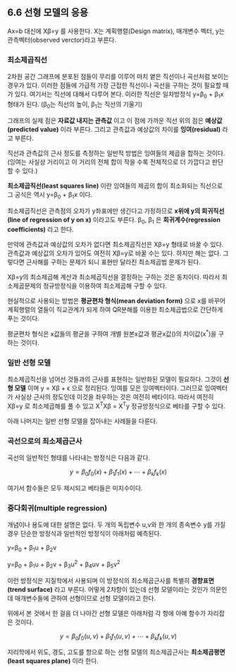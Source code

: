** 6.6 선형 모델의 응용
   Ax=b 대신에 X\beta=y 를 사용한다.
   X는 계획행렬(Design matrix), \beta는 매개변수 벡터, y는 관측벡터(observed verctor)라고 부른다.
*** 최소제곱직선
    2차원 공간 그래프에 분포된 점들이 무리를 이루어 마치 옅은 직선이나 곡선처럼 보이는 경우가 있다.
    이러한 점들에 가급적 가장 근접한 직선이나 곡선을 구하는 것이 필요할 때가 있다.
    여기서는 직선에 대해서 다루어 본다.
    이러한 직선은 일차방정식 y=\beta_{0} + \beta_{1}x 형태가 된다.
    (\beta_{0}는 직선의 높이, \beta_{1}는 직선의 기울기)
    
    그래프의 실제 점은 *자료값 내지는 관측값* 이고 
    이 점에 가까운 직선 위의 점은 *예상값(predicted value)* 이라 부른다.
    그리고 관측값과 예상값의 차이를 *잉여(residual)* 라고 부른다.

    직선과 관측값의 근사 정도를 측정하는 일반적 방법은 잉여들의 제곱을 합하는 것이다.
    (잉여는 사실상 거리이고 이 거리의 전체 합이 작을 수록 전체적으로 더 가깝다고 판단 할 수 있다.)

    *최소제곱직선(least squares line)* 이란 잉여들의 제곱의 합이 최소화되는 직선으로 
    그 공식은 역시 y=\beta_{0} + \beta_{1}x 이다.

    최소제곱직선은 관측점의 오차가 y좌표에만 생긴다고 가정하므로
    *x위에 y의 회귀직선(line of regression of y on x)* 이라고도 부른다.
    \beta_{0}, \beta_{1} 은 *회귀계수(regression coefficients)* 라고 한다.

    만약에 관측값과 예상값의 오차가 없다면 최소제곱직선은 X\beta=y 형태로 바꿀 수 있다.
    관측값과 예상값의 오차가 있어도 여전히 X\beta=y로 바꿀 수는 있다.
    하지만 해는 없다. 그렇다면 근사해를 구하는 문제가 되니 표현만 달라진 최소제곱법 문제가 된다.
    
    X\beta=y의 최소제곱해 계산과 최소제곱직선을 결정하는 \beta를 구하는 것은 동치이다.
    따라서 최소제곱문제의 정규방정식을 이용하여 최소제곱해 \beta를 구할 수 있다.
 
    현실적으로 사용되는 방법은 *평균편차 형식(mean deviation form)* 으로 x를 바꾸어 
    계획행렬의 열들이 직교관계가 되게 하여 QR분해를 이용한 최소제곱법으로 간단하게 푸는 것이다.

    평균편차 형식은 x값들의 평균을 구하여 개별 원본x값과 평균x값(\overline{x})의 차이값(x^{*})을 구하는 것이다.

*** 일반 선형 모델
    최소제곱직선을 넘어선 것들과의 근사를 표현하는 일반화된 모델이 필요하다.
    그것이 *선형 모델* 이며 y = X\beta + \epsilon 으로 정리된다.
    \epsilon이 잉여를 모은 잉여벡터이다.
    그러므로 잉여벡터가 사실상 근사의 정도인데 
    이것을 좌우하는 것은 여전히 베타이다.
    따라서 여전히 X\beta=y 로 최소제곱해를 풀 수 있고
    X^{T}X\beta = X^{T}y 정규방정식으로 베타를 구할 수 있다.

    아래 나머지는 일반 선형 모델을 잡아내는 사례들을 다룬다.

*** 곡선으로의 최소제곱근사
    곡선의 일반적인 형태를 나타내는 방정식은 다음과 같다.

      \[ y = \beta_{0}f_{0}(x) + \beta_{1}f_{1}(x) + \cdots + \beta_{k}f_{k}(x) \]

    여기서 함수들은 모두 제시되고 베타들은 미지수이다.  

*** 중다회귀(multiple regression)
    개념이나 용도에 대한 설명은 없다.
    두 개의 독립변수 u,v와 한 개의 종속변수 y를 가질 경우 단순한 방정식과 일반적인 방정식이 아래처럼 예측된다.

       y=\beta_{0} + \beta_{1}u + \beta_{2}v

       y=\beta_{0} + \beta_{1}u + \beta_{2}v + \beta_{3}u^{2} + \beta_{4}uv + \beta_{5}v^{2} 

    이런 방정식은 지질학에서 사용되며 이 방정식의 최소제곱근사를 특별히 *경향표면(trend surface)* 라고 부른다.   
    어떻게 2차항이 있는데 선형 모델이라는 것인가 의문인데
    매개변수들에 관하여 선형이므로 선형 모델이라고 한다. 

    위에서 본 것에서 한 걸음 더 나아간 선형 모델은 아래처럼 각 항에 아예 함수가 자리잡은 것이다.
      
       \[ y= \beta_{0}f_{0}(u,v) + \beta_{1}f_{1}(u,v) + \cdots + \beta_{k}f_{k}(u,v) \]

    지리학에서 위도, 경도, 고도를 항으로 하는 선형 모델의 최소제곱근사는 *최소제곱평면(least squares plane)* 이라 한다.   
